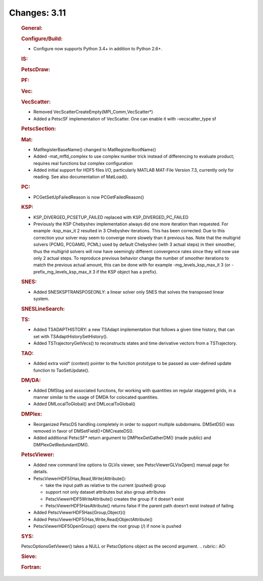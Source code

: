 =============
Changes: 3.11
=============


   .. rubric:: General:

   .. rubric:: Configure/Build:

   -  Configure now supports Python 3.4+ in addition to Python 2.6+.

   .. rubric:: IS:

   .. rubric:: PetscDraw:

   .. rubric:: PF:

   .. rubric:: Vec:

   .. rubric:: VecScatter:

   -  Removed VecScatterCreateEmpty(MPI_Comm,VecScatter*)
   -  Added a PetscSF implementation of VecScatter. One can enable it
      with -vecscatter_type sf

   .. rubric:: PetscSection:

   .. rubric:: Mat:

   -  MatRegisterBaseName() changed to MatRegisterRootName()
   -  Added -mat_mffd_complex to use complex number trick instead of
      differencing to evaluate product; requires real functions but
      complex configuration
   -  Added initial support for HDF5 files I/O, particularly MATLAB
      MAT-File Version 7.3, currently only for reading. See also
      documentation of MatLoad().

   .. rubric:: PC:

   -  PCGetSetUpFailedReason is now PCGetFailedReason()

   .. rubric:: KSP:

   -  KSP_DIVERGED_PCSETUP_FAILED replaced with KSP_DIVERGED_PC_FAILED
   -  Previously the KSP Chebyshev implementation always did one more
      iteration than requested. For example -ksp_max_it 2 resulted in 3
      Chebyshev iterations. This has been corrected. Due to this
      correction your solver may seem to converge more slowely than it
      previous has. Note that the multigrid solvers (PCMG, PCGAMG, PCML)
      used by default Chebyshev (with 3 actual steps) in their smoother,
      thus the multigrid solvers will now have seemingly different
      convergence rates since they will now use only 2 actual steps. To
      reproduce previous behavior change the number of smoother
      iterations to match the previous actual amount, this can be done
      with for example -mg_levels_ksp_max_it 3 (or
      -prefix_mg_levels_ksp_max_it 3 if the KSP object has a prefix).

   .. rubric:: SNES:

   -  Added SNESKSPTRANSPOSEONLY: a linear solver only SNES that solves
      the transposed linear system.

   .. rubric:: SNESLineSearch:

   .. rubric:: TS:

   -  Added TSADAPTHISTORY: a new TSAdapt implementation that follows a
      given time history, that can set with TSAdaptHistorySetHistory().
   -  Added TSTrajectoryGetVecs() to reconstructs states and time
      derivative vectors from a TSTrajectory.

   .. rubric:: TAO:

   -  Added extra void\* (context) pointer to the function prototype to
      be passed as user-defined update function to TaoSetUpdate().

   .. rubric:: DM/DA:

   -  Added DMStag and associated functions, for working with quantities
      on regular staggered grids, in a manner similar to the usage of
      DMDA for colocated quantities.
   -  Added DMLocalToGlobal() and DMLocalToGlobal()

   .. rubric:: DMPlex:

   -  Reorganized PetscDS handling completely in order to support
      multiple subdomains. DMSetDS() was removed in favor of
      DMSetField()+DMCreateDS().
   -  Added additional PetscSF\* return argument to DMPlexGetGatherDM()
      (made public) and DMPlexGetRedundantDM().

   .. rubric:: PetscViewer:

   -  Added new command line options to GLVis viewer, see
      PetscViewerGLVisOpen() manual page for details.
   -  PetscViewerHDF5{Has,Read,Write}Attribute():

      -  take the input path as relative to the current (pushed) group
      -  support not only dataset attributes but also group attributes
      -  PetscViewerHDF5WriteAttribute() creates the group if it doesn't
         exist
      -  PetscViewerHDF5HasAttribute() returns false if the parent path
         doesn’t exist instead of failing

   -  Added PetscViewerHDF5Has{Group,Object}()
   -  Added PetscViewerHDF5{Has,Write,Read}ObjectAttribute()
   -  PetscViewerHDF5OpenGroup() opens the root group (/) if none is
      pushed

   .. rubric:: SYS:

   PetscOptionsGetViewer() takes a NULL or PetscOptions object as the
   second argument.
   .. rubric:: AO:

   .. rubric:: Sieve:

   .. rubric:: Fortran:
